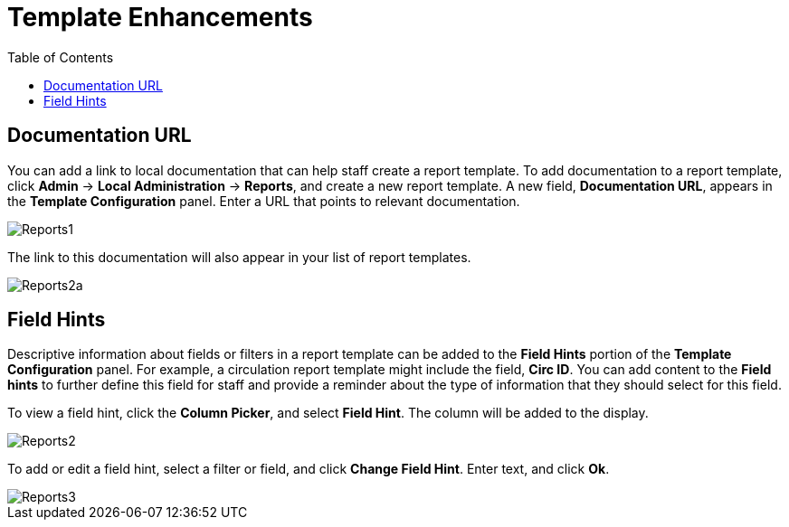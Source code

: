 = Template Enhancements =
:toc:

== Documentation URL ==

You can add a link to local documentation that can help staff create a report template.  To add documentation to a report template, click *Admin* -> *Local Administration* -> *Reports*, and create a new report template.  A new field, *Documentation URL*, appears in the *Template Configuration* panel.  Enter a URL that points to relevant documentation.


image::media/2_7_Enhancements_to_Reports1.jpg[Reports1]


The link to this documentation will also appear in your list of report templates.


image::media/2_7_Enhancements_to_Reports2a.jpg[Reports2a]

== Field Hints ==

Descriptive information about fields or filters in a report template can be added to the *Field Hints* portion of the *Template Configuration* panel.  For example, a circulation report template might include the field, *Circ ID*.  You can add content to the *Field hints* to further define this field for staff and provide a reminder about the type of information that they should select for this field.


To view a field hint, click the *Column Picker*, and select *Field Hint*.  The column will be added to the display.

image::media/2_7_Enhancements_to_Reports2.jpg[Reports2]


To add or edit a field hint, select a filter or field, and click *Change Field Hint*.  Enter text, and click *Ok*.


image::media/2_7_Enhancements_to_Reports3.jpg[Reports3]
